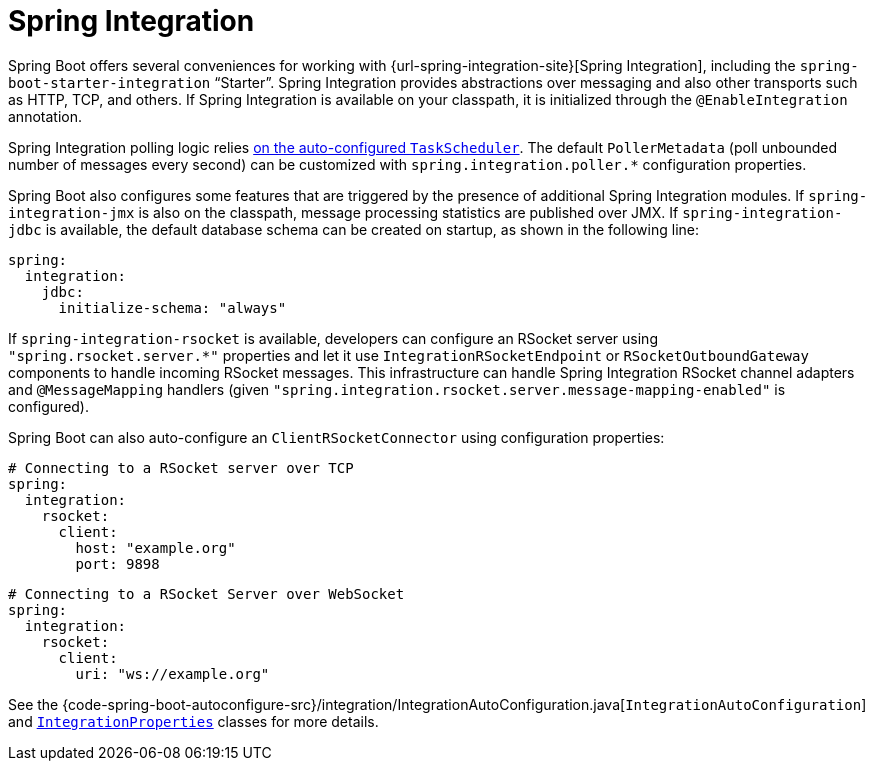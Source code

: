 [[messaging.spring-integration]]
= Spring Integration

Spring Boot offers several conveniences for working with {url-spring-integration-site}[Spring Integration], including the `spring-boot-starter-integration` "`Starter`".
Spring Integration provides abstractions over messaging and also other transports such as HTTP, TCP, and others.
If Spring Integration is available on your classpath, it is initialized through the `@EnableIntegration` annotation.

Spring Integration polling logic relies xref:features/task-execution-and-scheduling.adoc[on the auto-configured `TaskScheduler`].
The default `PollerMetadata` (poll unbounded number of messages every second) can be customized with `spring.integration.poller.*` configuration properties.

Spring Boot also configures some features that are triggered by the presence of additional Spring Integration modules.
If `spring-integration-jmx` is also on the classpath, message processing statistics are published over JMX.
If `spring-integration-jdbc` is available, the default database schema can be created on startup, as shown in the following line:

[configprops,yaml]
----
spring:
  integration:
    jdbc:
      initialize-schema: "always"
----

If `spring-integration-rsocket` is available, developers can configure an RSocket server using `"spring.rsocket.server.*"` properties and let it use `IntegrationRSocketEndpoint` or `RSocketOutboundGateway` components to handle incoming RSocket messages.
This infrastructure can handle Spring Integration RSocket channel adapters and `@MessageMapping` handlers (given `"spring.integration.rsocket.server.message-mapping-enabled"` is configured).

Spring Boot can also auto-configure an `ClientRSocketConnector` using configuration properties:

[configprops,yaml]
----
# Connecting to a RSocket server over TCP
spring:
  integration:
    rsocket:
      client:
        host: "example.org"
        port: 9898
----

[configprops,yaml]
----
# Connecting to a RSocket Server over WebSocket
spring:
  integration:
    rsocket:
      client:
        uri: "ws://example.org"
----

See the {code-spring-boot-autoconfigure-src}/integration/IntegrationAutoConfiguration.java[`IntegrationAutoConfiguration`] and xref:api:java/org/springframework/boot/autoconfigure/integration/IntegrationProperties.html[`IntegrationProperties`] classes for more details.
